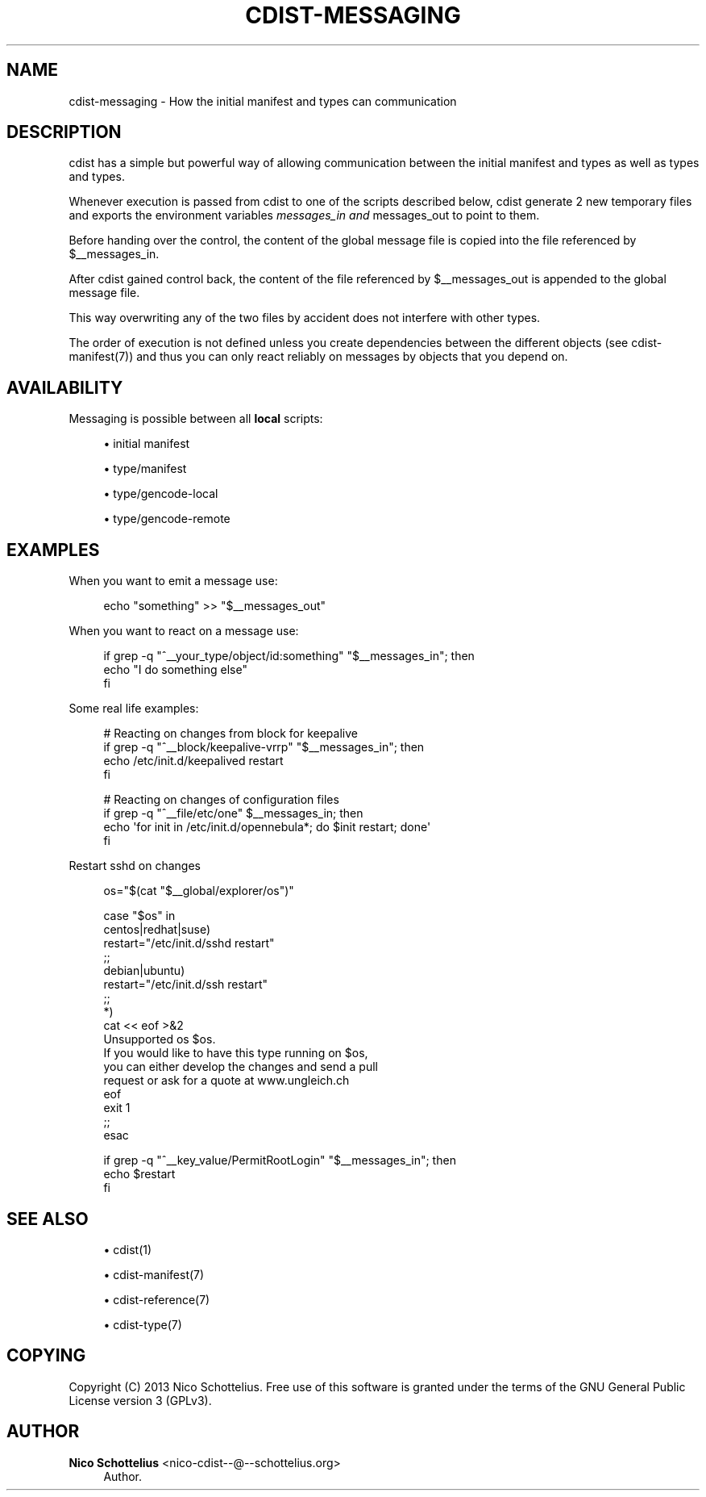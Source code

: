 '\" t
.\"     Title: cdist-messaging
.\"    Author: Nico Schottelius <nico-cdist--@--schottelius.org>
.\" Generator: DocBook XSL Stylesheets v1.78.1 <http://docbook.sf.net/>
.\"      Date: 05/16/2015
.\"    Manual: \ \&
.\"    Source: \ \&
.\"  Language: English
.\"
.TH "CDIST\-MESSAGING" "7" "05/16/2015" "\ \&" "\ \&"
.\" -----------------------------------------------------------------
.\" * Define some portability stuff
.\" -----------------------------------------------------------------
.\" ~~~~~~~~~~~~~~~~~~~~~~~~~~~~~~~~~~~~~~~~~~~~~~~~~~~~~~~~~~~~~~~~~
.\" http://bugs.debian.org/507673
.\" http://lists.gnu.org/archive/html/groff/2009-02/msg00013.html
.\" ~~~~~~~~~~~~~~~~~~~~~~~~~~~~~~~~~~~~~~~~~~~~~~~~~~~~~~~~~~~~~~~~~
.ie \n(.g .ds Aq \(aq
.el       .ds Aq '
.\" -----------------------------------------------------------------
.\" * set default formatting
.\" -----------------------------------------------------------------
.\" disable hyphenation
.nh
.\" disable justification (adjust text to left margin only)
.ad l
.\" -----------------------------------------------------------------
.\" * MAIN CONTENT STARTS HERE *
.\" -----------------------------------------------------------------
.SH "NAME"
cdist-messaging \- How the initial manifest and types can communication
.SH "DESCRIPTION"
.sp
cdist has a simple but powerful way of allowing communication between the initial manifest and types as well as types and types\&.
.sp
Whenever execution is passed from cdist to one of the scripts described below, cdist generate 2 new temporary files and exports the environment variables \fImessages_in and \fRmessages_out to point to them\&.
.sp
Before handing over the control, the content of the global message file is copied into the file referenced by $__messages_in\&.
.sp
After cdist gained control back, the content of the file referenced by $__messages_out is appended to the global message file\&.
.sp
This way overwriting any of the two files by accident does not interfere with other types\&.
.sp
The order of execution is not defined unless you create dependencies between the different objects (see cdist\-manifest(7)) and thus you can only react reliably on messages by objects that you depend on\&.
.SH "AVAILABILITY"
.sp
Messaging is possible between all \fBlocal\fR scripts:
.sp
.RS 4
.ie n \{\
\h'-04'\(bu\h'+03'\c
.\}
.el \{\
.sp -1
.IP \(bu 2.3
.\}
initial manifest
.RE
.sp
.RS 4
.ie n \{\
\h'-04'\(bu\h'+03'\c
.\}
.el \{\
.sp -1
.IP \(bu 2.3
.\}
type/manifest
.RE
.sp
.RS 4
.ie n \{\
\h'-04'\(bu\h'+03'\c
.\}
.el \{\
.sp -1
.IP \(bu 2.3
.\}
type/gencode\-local
.RE
.sp
.RS 4
.ie n \{\
\h'-04'\(bu\h'+03'\c
.\}
.el \{\
.sp -1
.IP \(bu 2.3
.\}
type/gencode\-remote
.RE
.SH "EXAMPLES"
.sp
When you want to emit a message use:
.sp
.if n \{\
.RS 4
.\}
.nf
echo "something" >> "$__messages_out"
.fi
.if n \{\
.RE
.\}
.sp
When you want to react on a message use:
.sp
.if n \{\
.RS 4
.\}
.nf
if grep \-q "^__your_type/object/id:something" "$__messages_in"; then
    echo "I do something else"
fi
.fi
.if n \{\
.RE
.\}
.sp
Some real life examples:
.sp
.if n \{\
.RS 4
.\}
.nf
# Reacting on changes from block for keepalive
if grep \-q "^__block/keepalive\-vrrp" "$__messages_in"; then
    echo /etc/init\&.d/keepalived restart
fi

# Reacting on changes of configuration files
if grep \-q "^__file/etc/one" $__messages_in; then
    echo \*(Aqfor init in /etc/init\&.d/opennebula*; do $init restart; done\*(Aq
fi
.fi
.if n \{\
.RE
.\}
.sp
Restart sshd on changes
.sp
.if n \{\
.RS 4
.\}
.nf
os="$(cat "$__global/explorer/os")"

case "$os" in
    centos|redhat|suse)
        restart="/etc/init\&.d/sshd restart"
    ;;
    debian|ubuntu)
        restart="/etc/init\&.d/ssh restart"
    ;;
    *)
        cat << eof >&2
Unsupported os $os\&.
If you would like to have this type running on $os,
you can either develop the changes and send a pull
request or ask for a quote at www\&.ungleich\&.ch
eof
        exit 1
    ;;
esac

if grep \-q "^__key_value/PermitRootLogin" "$__messages_in"; then
    echo $restart
fi
.fi
.if n \{\
.RE
.\}
.SH "SEE ALSO"
.sp
.RS 4
.ie n \{\
\h'-04'\(bu\h'+03'\c
.\}
.el \{\
.sp -1
.IP \(bu 2.3
.\}
cdist(1)
.RE
.sp
.RS 4
.ie n \{\
\h'-04'\(bu\h'+03'\c
.\}
.el \{\
.sp -1
.IP \(bu 2.3
.\}
cdist\-manifest(7)
.RE
.sp
.RS 4
.ie n \{\
\h'-04'\(bu\h'+03'\c
.\}
.el \{\
.sp -1
.IP \(bu 2.3
.\}
cdist\-reference(7)
.RE
.sp
.RS 4
.ie n \{\
\h'-04'\(bu\h'+03'\c
.\}
.el \{\
.sp -1
.IP \(bu 2.3
.\}
cdist\-type(7)
.RE
.SH "COPYING"
.sp
Copyright (C) 2013 Nico Schottelius\&. Free use of this software is granted under the terms of the GNU General Public License version 3 (GPLv3)\&.
.SH "AUTHOR"
.PP
\fBNico Schottelius\fR <\&nico\-cdist\-\-@\-\-schottelius\&.org\&>
.RS 4
Author.
.RE
